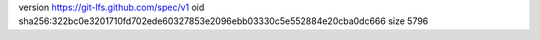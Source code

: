 version https://git-lfs.github.com/spec/v1
oid sha256:322bc0e3201710fd702ede60327853e2096ebb03330c5e552884e20cba0dc666
size 5796
